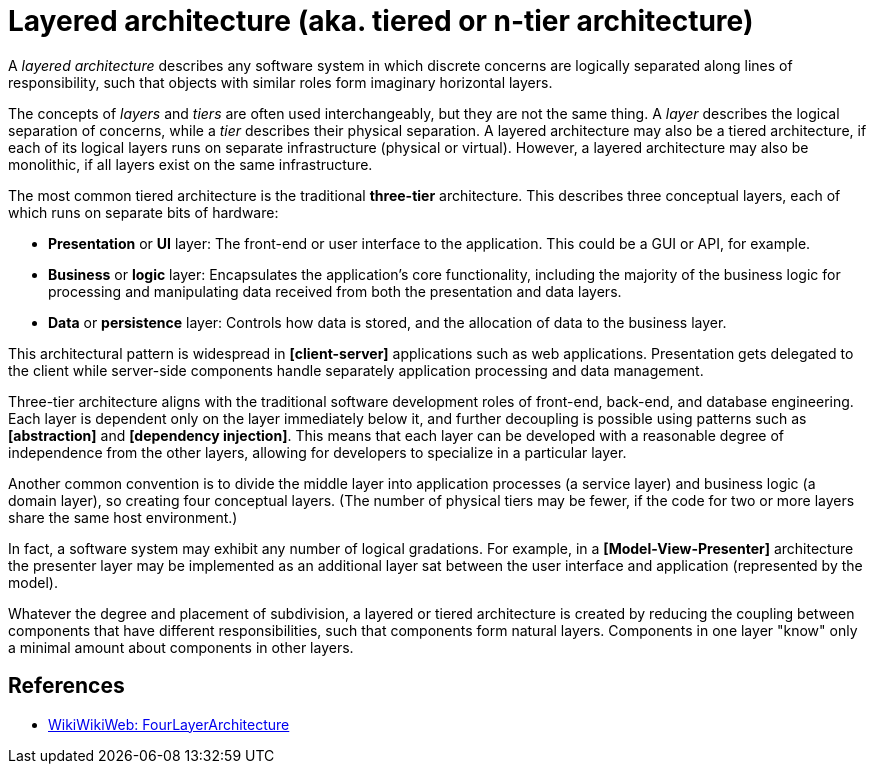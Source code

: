 = Layered architecture (aka. tiered or n-tier architecture)

A _layered architecture_ describes any software system in which discrete concerns are logically separated along lines of responsibility, such that objects with similar roles form imaginary horizontal layers.

The concepts of _layers_ and _tiers_ are often used interchangeably, but they are not the same thing. A _layer_ describes the logical separation of concerns, while a _tier_ describes their physical separation. A layered architecture may also be a tiered architecture, if each of its logical layers runs on separate infrastructure (physical or virtual). However, a layered architecture may also be monolithic, if all layers exist on the same infrastructure.

The most common tiered architecture is the traditional *three-tier* architecture. This describes three conceptual layers, each of which runs on separate bits of hardware:

* *Presentation* or *UI* layer: The front-end or user interface to the application. This could be a GUI or API, for example.

* *Business* or *logic* layer: Encapsulates the application's core functionality, including the majority of the business logic for processing and manipulating data received from both the presentation and data layers.

* *Data* or *persistence* layer: Controls how data is stored, and the allocation of data to the business layer.

This architectural pattern is widespread in *[client-server]* applications such as web applications. Presentation gets delegated to the client while server-side components handle separately application processing and data management.

Three-tier architecture aligns with the traditional software development roles of front-end, back-end, and database engineering. Each layer is dependent only on the layer immediately below it, and further decoupling is possible using patterns such as *[abstraction]* and *[dependency injection]*. This means that each layer can be developed with a reasonable degree of independence from the other layers, allowing for developers to specialize in a particular layer.

Another common convention is to divide the middle layer into application processes (a service layer) and business logic (a domain layer), so creating four conceptual layers. (The number of physical tiers may be fewer, if the code for two or more layers share the same host environment.)

In fact, a software system may exhibit any number of logical gradations. For example, in a *[Model-View-Presenter]* architecture the presenter layer may be implemented as an additional layer sat between the user interface and application (represented by the model).

Whatever the degree and placement of subdivision, a layered or tiered architecture is created by reducing the coupling between components that have different responsibilities, such that components form natural layers. Components in one layer "know" only a minimal amount about components in other layers.

== References

* https://wiki.c2.com/?FourLayerArchitecture[WikiWikiWeb: FourLayerArchitecture]
